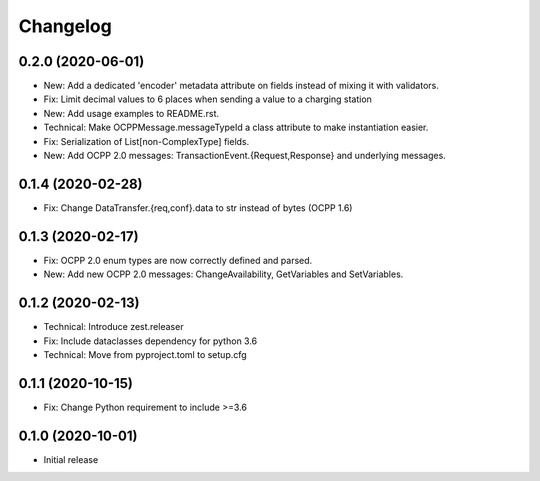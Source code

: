 Changelog
=========

0.2.0 (2020-06-01)
------------------

- New: Add a dedicated 'encoder' metadata attribute on fields instead of mixing it with validators.
- Fix: Limit decimal values to 6 places when sending a value to a charging station
- New: Add usage examples to README.rst.
- Technical: Make OCPPMessage.messageTypeId a class attribute to make instantiation easier.
- Fix: Serialization of List[non-ComplexType] fields.
- New: Add OCPP 2.0 messages: TransactionEvent.{Request,Response} and underlying messages.


0.1.4 (2020-02-28)
------------------

- Fix: Change DataTransfer.{req,conf}.data to str instead of bytes (OCPP 1.6)


0.1.3 (2020-02-17)
------------------

- Fix: OCPP 2.0 enum types are now correctly defined and parsed.
- New: Add new OCPP 2.0 messages: ChangeAvailability, GetVariables and SetVariables.


0.1.2 (2020-02-13)
------------------

- Technical: Introduce zest.releaser
- Fix: Include dataclasses dependency for python 3.6
- Technical: Move from pyproject.toml to setup.cfg


0.1.1 (2020-10-15)
------------------

- Fix: Change Python requirement to include >=3.6


0.1.0 (2020-10-01)
------------------

- Initial release
